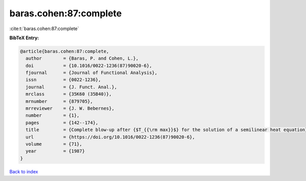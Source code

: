 baras.cohen:87:complete
=======================

:cite:t:`baras.cohen:87:complete`

**BibTeX Entry:**

.. code-block:: bibtex

   @article{baras.cohen:87:complete,
     author        = {Baras, P. and Cohen, L.},
     doi           = {10.1016/0022-1236(87)90020-6},
     fjournal      = {Journal of Functional Analysis},
     issn          = {0022-1236},
     journal       = {J. Funct. Anal.},
     mrclass       = {35K60 (35B40)},
     mrnumber      = {879705},
     mrreviewer    = {J. W. Bebernes},
     number        = {1},
     pages         = {142--174},
     title         = {Complete blow-up after {$T_{{\rm max}}$} for the solution of a semilinear heat equation},
     url           = {https://doi.org/10.1016/0022-1236(87)90020-6},
     volume        = {71},
     year          = {1987}
   }

`Back to index <../By-Cite-Keys.html>`_
